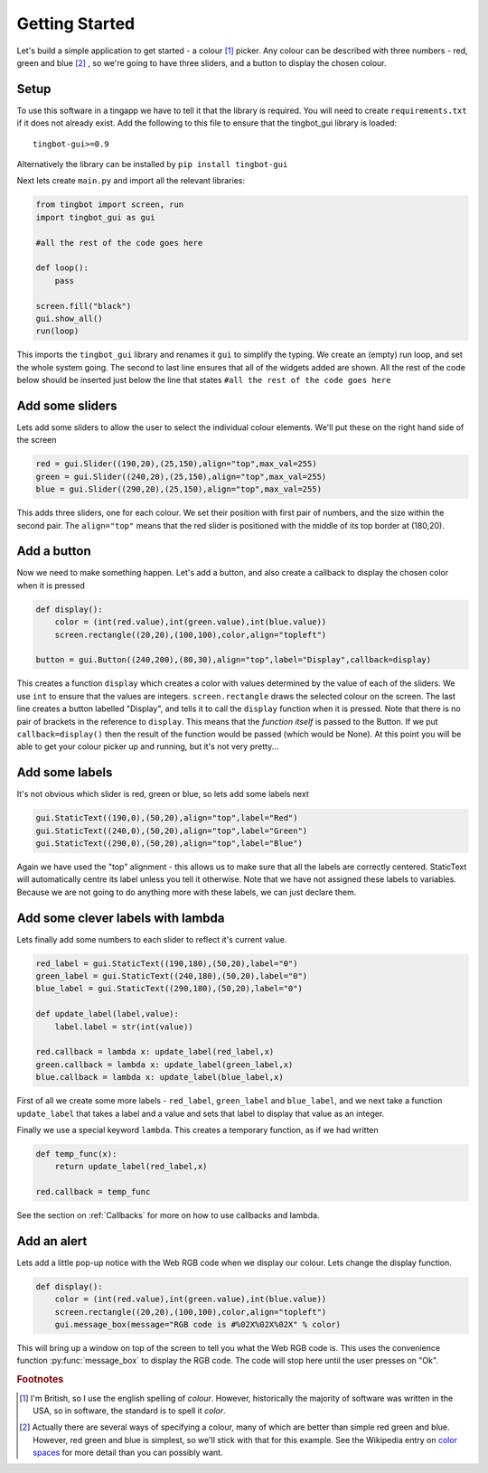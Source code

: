 Getting Started
===============
Let's build a simple application to get started - a colour [#]_ picker. Any colour can be described with three
numbers - red, green and blue [#]_ , so we're going to have three sliders, and a button to display the chosen colour. 


Setup
-----

To use this software in a tingapp we have to tell it that the library is required. You will need to create
``requirements.txt`` if it does not already exist. Add the following to this file to ensure that the tingbot_gui
library is loaded::

    tingbot-gui>=0.9


Alternatively the library can be installed by ``pip install tingbot-gui``

Next lets create ``main.py`` and import all the relevant libraries:

.. code-block:: python    

   from tingbot import screen, run
   import tingbot_gui as gui
   
   #all the rest of the code goes here
   
   def loop():
       pass
   
   screen.fill("black")
   gui.show_all()  
   run(loop)

This imports the ``tingbot_gui`` library and renames it ``gui`` to simplify the typing. We create an (empty) run loop,
and set the whole system going. The second to last line ensures that all of the widgets added are shown.
All the rest of the code below should be inserted just below the line that states
``#all the rest of the code goes here``

Add some sliders
----------------

Lets add some sliders to allow the user to select the individual colour elements. We'll put these on the
right hand side of the screen

.. code-block:: python

   red = gui.Slider((190,20),(25,150),align="top",max_val=255)
   green = gui.Slider((240,20),(25,150),align="top",max_val=255)
   blue = gui.Slider((290,20),(25,150),align="top",max_val=255)
   
This adds three sliders, one for each colour. We set their position with first pair of numbers, and the size within
the second pair. The ``align="top"`` means that the red slider is positioned with the middle of its top border
at (180,20).

Add a button
------------

Now we need to make something happen. Let's add a button, and also create a callback to display the chosen
color when it is pressed

.. code-block:: python

   def display():
       color = (int(red.value),int(green.value),int(blue.value))
       screen.rectangle((20,20),(100,100),color,align="topleft")
       
   button = gui.Button((240,200),(80,30),align="top",label="Display",callback=display)  

This creates a function ``display`` which creates a color with values determined by the value of each of the sliders.
We use ``int`` to ensure that the values are integers. ``screen.rectangle`` draws the selected colour on the screen.
The last line creates a button labelled "Display", and tells it to call the ``display`` function when it is 
pressed. Note that there is no pair of brackets in the reference to ``display``. This means that the *function itself*
is passed to the Button. If we put ``callback=display()`` then the result of the function would be passed (which would be None).
At this point you will be able to get your colour picker up and running, but it's not very pretty...

Add some labels
---------------

It's not obvious which slider is red, green or blue, so lets add some labels next

.. code-block:: python

    gui.StaticText((190,0),(50,20),align="top",label="Red")
    gui.StaticText((240,0),(50,20),align="top",label="Green")
    gui.StaticText((290,0),(50,20),align="top",label="Blue")

Again we have used the "top" alignment - this allows us to make sure that all the labels
are correctly centered. StaticText will automatically centre its label unless you tell it
otherwise. Note that we have not assigned these labels to variables. Because we are not
going to do anything more with these labels, we can just declare them.

Add some clever labels with lambda
----------------------------------

Lets finally add some numbers to each slider to reflect it's current value.

.. code-block:: python

   red_label = gui.StaticText((190,180),(50,20),label="0")
   green_label = gui.StaticText((240,180),(50,20),label="0")
   blue_label = gui.StaticText((290,180),(50,20),label="0")

   def update_label(label,value):
       label.label = str(int(value))
       
   red.callback = lambda x: update_label(red_label,x)    
   green.callback = lambda x: update_label(green_label,x)    
   blue.callback = lambda x: update_label(blue_label,x)    
   
First of all we create some more labels - ``red_label``, ``green_label`` and ``blue_label``, and
we next take a function ``update_label`` that takes a label and a value and sets that label
to display that value as an integer.

Finally we use a special keyword ``lambda``. This creates a temporary function, as if we had written

.. code-block:: python

   def temp_func(x):
       return update_label(red_label,x)
       
   red.callback = temp_func
       
See the section on :ref:`Callbacks` for more on how to use callbacks and lambda.

Add an alert
------------

Lets add a little pop-up notice with the Web RGB code when we display our colour. Lets change the display function.

.. code-block:: python

   def display():
       color = (int(red.value),int(green.value),int(blue.value))
       screen.rectangle((20,20),(100,100),color,align="topleft")
       gui.message_box(message="RGB code is #%02X%02X%02X" % color)
      
This will bring up a window on top of the screen to tell you what the Web RGB code is. This uses the convenience
function :py:func:`message_box` to display the RGB code. The code will stop here until the user presses on "Ok". 

.. rubric:: Footnotes

.. [#] I'm British, so I use the english spelling of *colour*. However, historically the majority of software was
       written in the USA, so in software, the standard is to spell it *color*.
.. [#] Actually there are several ways of specifying a colour, many of which are better than simple red
       green and blue. However, red green and blue is simplest, so we'll stick with that for this example.
       See the Wikipedia entry on `color spaces <http://en.wikipedia.org/wiki/Color_space>`_ for more detail
       than you can possibly want.
